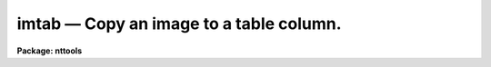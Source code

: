 imtab — Copy an image to a table column.
========================================

**Package: nttools**

.. raw:: html

  <BODY>
  <TABLE WIDTH="100%" BORDER=0><TR>
  <TD ALIGN=LEFT><FONT SIZE=4>
  <B>imtab (Mar2000)</B></FONT></TD>
  <TD ALIGN=CENTER><FONT SIZE=4>
  <B>tables</B>
  </FONT></TD>
  <TD ALIGN=RIGHT><FONT SIZE=4>
  <B>imtab (Mar2000)</B></FONT></TD>
  </TR></TABLE><P>
  <TITLE>imtab</TITLE>
  <UL>
  </UL>
  <H2><A NAME="s_name">NAME</A></H2>
  <! BeginSection: 'NAME'>
  <UL>
  imtab -- Create a table from an image.
  </UL>
  <! EndSection:   'NAME'>
  <H2><A NAME="s_usage">USAGE</A></H2>
  <! BeginSection: 'USAGE'>
  <UL>
  imtab input outtable colname
  </UL>
  <! EndSection:   'USAGE'>
  <H2><A NAME="s_description">DESCRIPTION</A></H2>
  <! BeginSection: 'DESCRIPTION'>
  <UL>
  This task copies data from an image to a table.
  Pixel values are read from the image line by line
  and written to a column in increasing row number.
  The image may be of any dimension,
  but a single column is written.
  If the table already exists then columns will be added to it;
  names of new columns must not conflict with existing names.
  If the table does not exist it will be created.
  <P>
  The number of names in the 'input' list must be the same as
  the number of names in the 'outtable' list,
  unless 'outtable' is "<TT>STDOUT</TT>".
  <P>
  Information about the image dimension and axis lengths will not be kept
  in keywords, but there is an option to write the image pixel numbers
  to columns of the table.
  The pixel coordinates may be just the pixel numbers,
  or they may be world coordinates at the pixel locations.
  <P>
  A history record will be added to the table giving
  the name of the data column and the name of the image.
  If pixel coordinates are written to the table,
  another history record is written that also gives
  the column name for the image data
  and gives the column names for the pixel coordinates.
  </UL>
  <! EndSection:   'DESCRIPTION'>
  <H2><A NAME="s_parameters">PARAMETERS</A></H2>
  <! BeginSection: 'PARAMETERS'>
  <UL>
  <DL>
  <DT><B><A NAME="l_input">input = "<TT></TT>" [file name template]</A></B></DT>
  <! Sec='PARAMETERS' Level=0 Label='input' Line='input = "" [file name template]'>
  <DD>The names of the images to be written to the tables.
  </DD>
  </DL>
  <DL>
  <DT><B><A NAME="l_outtable">outtable = "<TT></TT>" [file name template]</A></B></DT>
  <! Sec='PARAMETERS' Level=0 Label='outtable' Line='outtable = "" [file name template]'>
  <DD>The names of the output tables.
  If outtable = "<TT>STDOUT</TT>" or if the output has been redirected,
  the values will be written to the standard output.
  <P>
  If the output table is of type text (e.g. STDOUT),
  the data values will be in the first column.
  If the pixel coordinates are also printed,
  they will be in the following columns.
  </DD>
  </DL>
  <DL>
  <DT><B><A NAME="l_colname">colname = "<TT></TT>" [string]</A></B></DT>
  <! Sec='PARAMETERS' Level=0 Label='colname' Line='colname = "" [string]'>
  <DD>A column of this name will be created in the output table,
  and the values of the image will be written to this column.
  The same column name will be used for all output tables.
  </DD>
  </DL>
  <DL>
  <DT><B><A NAME="l_">(pname = "<TT></TT>") [string]</A></B></DT>
  <! Sec='PARAMETERS' Level=0 Label='' Line='(pname = "") [string]'>
  <DD>If 'pname' is not null,
  the pixel coordinates will also be written to columns of the table.
  The names of these columns will be the value of 'pname' with the
  numbers 1, 2, 3, etc appended,
  corresponding to the sample number, line number, band number, etc.
  This may be especially useful for a multi-dimensional input image,
  since all the data values are written to one column.
  The same column names will be used for all output tables.
  See also 'wcs' and 'formats'.
  <P>
  If 'pname' is null (or blank) the pixel numbers will not be written.
  </DD>
  </DL>
  <DL>
  <DT><B><A NAME="l_">(wcs = "<TT>logical</TT>") [string, allowed values:  logical | physical | world]</A></B></DT>
  <! Sec='PARAMETERS' Level=0 Label='' Line='(wcs = "logical") [string, allowed values:  logical | physical | world]'>
  <DD>This parameter is only gotten if 'pname' is not null.
  In this case, the user has the option of which coordinate system
  should be used when writing pixel coordinates to the table.
  The "<TT>logical</TT>" coordinates are simply the pixel numbers
  of the image or image section.
  The "<TT>physical</TT>" coordinates are also pixel numbers,
  but they can differ from logical coordinates
  if an image section has been taken.
  Physical coordinates have the same origin and sampling as the original image.
  The "<TT>world</TT>" coordinates are coordinates such as wavelength, time,
  or right ascension and declination.
  The translation from logical to world coordinates is given by
  header keywords CRVAL1, CRPIX1, CD1_1, CTYPE1, etc.
  <P>
  The number of pixel coordinates written by 'imtab' differs from
  the number written by 'listpixels' when wcs = "<TT>physical</TT>" or "<TT>world</TT>"
  and an image section was used that reduces the dimension of the image.
  'imtab' gives one pixel coordinate column for each dimension
  of the original image, while 'listpixels' gives one pixel coordinate
  for each dimension of the image section.
  <P>
  Type "<TT>help mwcs$MWCS.hlp fi+</TT>" for extensive information on coordinate systems.
  </DD>
  </DL>
  <DL>
  <DT><B><A NAME="l_">(formats) [string]</A></B></DT>
  <! Sec='PARAMETERS' Level=0 Label='' Line='(formats) [string]'>
  <DD>The print formats to use for the pixel coordinates, one format
  per axis, with the individual formats separated by whitespace.
  This parameter is only gotten if 'pname' is not null.
  If the formats are not given, a default format is assigned.
  See the help for 'listpixels' for extensive information on formats.
  These formats are saved in the descriptors for the table columns,
  so these formats will be used if the table is printed.
  If the output table is text rather than binary,
  these formats will be used to write the coordinates to the text table.
  </DD>
  </DL>
  <DL>
  <DT><B><A NAME="l_">(tbltype = "<TT>default</TT>") [string, allowed values: default | row |</A></B></DT>
  <! Sec='PARAMETERS' Level=0 Label='' Line='(tbltype = "default") [string, allowed values: default | row |'>
  <DD>column | text ]
  <P>
  If the output table does not already exist,
  you can specify whether the table should be created in row or column
  ordered format.
  As an alternative to a binary table,
  tbltype = "<TT>text</TT>" means the output will be a plain text file.
  </DD>
  </DL>
  </UL>
  <! EndSection:   'PARAMETERS'>
  <H2><A NAME="s_examples">EXAMPLES</A></H2>
  <! BeginSection: 'EXAMPLES'>
  <UL>
  1.  Copy image "<TT>hr465_flux.imh</TT>" to table "<TT>hr465.tab</TT>", column "<TT>flux</TT>":
  <P>
  <PRE>
  	tt&gt; imtab hr465_flux.imh hr465.tab flux
  </PRE>
  <P>
  2.  Copy the 2-D image "<TT>ir27.hhh</TT>" to column "<TT>ir27</TT>" of table "<TT>map.tab</TT>",
  saving the pixel numbers in columns "<TT>pix1</TT>" and "<TT>pix2</TT>":
  <P>
  <PRE>
  	tt&gt; imtab ir27.hhh map.tab ir27 pname="pix"
  </PRE>
  <P>
  3.  Copy the 1-D section [257:257,129:384] of
  x0y70206t.d0h to column "<TT>x0y70206</TT>" of table "<TT>focus.tab</TT>".
  Also write the right ascension and declination
  ("<TT>world</TT>" coordinates) to columns "<TT>p1</TT>" and "<TT>p2</TT>" respectively
  using HH:MM:SS.d and DD:MM:SS.d formats.
  We use "<TT>%12.1H</TT>" for right ascension and "<TT>%12.1h</TT>" for declination.
  The capital "<TT>H</TT>" in the format means that the values will be divided by 15
  to convert from degrees to hours before formatting in sexagesimal.
  Note that we get two columns of pixel coordinates even though
  the image section is only 1-D.
  Physical or world coordinates will be 2-D in this case
  because the original image "<TT>x0y70206t.d0h</TT>" is 2-D.
  <P>
  <PRE>
  	tt&gt; imtab x0y70206t.d0h[257:257,129:384] focus.tab x0y70206 \<BR>
  	&gt;&gt;&gt; pname="p" wcs="world" formats="%12.1H %12.1h"
  </PRE>
  <P>
  4.  Use the same image as in the previous example,
  but print the values on the standard output.
  <P>
  <PRE>
  	tt&gt; imtab x0y70206t.d0h[257:257,129:384] STDOUT x0y70206 \<BR>
  	&gt;&gt;&gt; pname="p" wcs="world" formats="%12.1H %12.1h"
  </PRE>
  </UL>
  <! EndSection:   'EXAMPLES'>
  <H2><A NAME="s_bugs">BUGS</A></H2>
  <! BeginSection: 'BUGS'>
  <UL>
  </UL>
  <! EndSection:   'BUGS'>
  <H2><A NAME="s_references">REFERENCES</A></H2>
  <! BeginSection: 'REFERENCES'>
  <UL>
  This task was written by Phil Hodge.
  </UL>
  <! EndSection:   'REFERENCES'>
  <H2><A NAME="s_see_also">SEE ALSO</A></H2>
  <! BeginSection: 'SEE ALSO'>
  <UL>
  The 'tabim' task copies a column of a table to an image.
  The 'listpixels' task in the 'images' package writes data values and
  pixel coordinates to the standard output.
  The parameters 'wcs' and 'formats' are the same in 'imtab' and 'listpixels'.
  For detailed information on the distinction between logical, physical and
  world coordinates, type "<TT>help mwcs$MWCS.hlp fi+</TT>".
  <P>
  Type "<TT>help tables option=sys</TT>" for a higher-level description of
  the tables package.
  </UL>
  <! EndSection:    'SEE ALSO'>
  
  <! Contents: 'NAME' 'USAGE' 'DESCRIPTION' 'PARAMETERS' 'EXAMPLES' 'BUGS' 'REFERENCES' 'SEE ALSO'  >
  
  </BODY>
  </HTML>